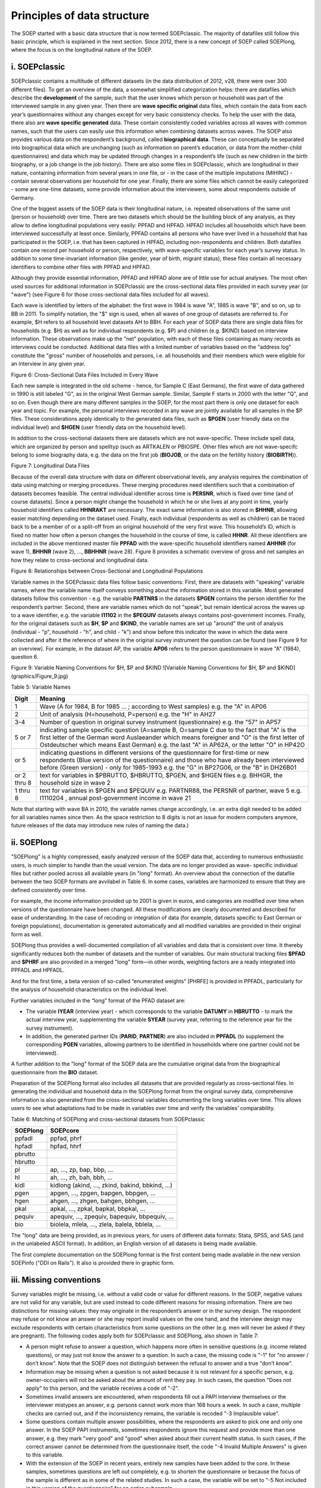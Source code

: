 Principles of data structure
============================

The SOEP started with a basic data structure that is now termed
SOEPclassic. The majority of datafiles still follow this basic
principle, which is explained in the next section. Since 2012, there is
a new concept of SOEP called SOEPlong, where the focus is on the
longitudinal nature of the SOEP.

i. SOEPclassic
~~~~~~~~~~~~~~

SOEPclassic contains a multitude of different datasets (in the data
distribution of 2012, v28, there were over 300 different files). To get
an overview of the data, a somewhat simplified categorization helps:
there are datafiles which describe the **development** of the sample,
such that the user knows which person or household was part of the
interviewed sample in any given year. Then there are **wave specific
original** data files, which contain the data from each year’s
questionnaires without any changes except for very basic consistency
checks. To help the user with the data, there also are **wave specific
generated** data. These contain consistently coded variables across all
waves with common names, such that the users can easily use this
information when combining datasets across waves. The SOEP also provides
various data on the respondent’s background, called **biographical
data**. These can conceptually be separated into biographical data which
are unchanging (such as information on parent’s education, or data from
the mother-child questionnaires) and data which may be updated through
changes in a respondent’s life (such as new children in the birth
biography, or a job change in the job history). There are also some
files in SOEPclassic, which are longitudinal in their nature, containing
information from several years in one file, or - in the case of the
multiple imputations (MIHINC) - contain several observations per
household for one year. Finally, there are some files which cannot be
easily categorized - some are one-time datasets, some provide
information about the interviewers, some about respondents outside of
Germany.

One of the biggest assets of the SOEP data is their longitudinal nature,
i.e. repeated observations of the same unit (person or household) over
time. There are two datasets which should be the building block of any
analysis, as they allow to define longitudinal populations very easily:
PPFAD and HPFAD. HPFAD includes all households which have been
interviewed successfully at least once. Similarly, PPFAD contains all
persons who have ever lived in a household that has participated in the
SOEP, i.e. that has been captured in HPFAD, including non-respondents
and children. Both datafiles contain one record per household or person,
respectively, with wave-specific variables for each year’s survey
status. In addition to some time-invariant information (like gender,
year of birth, migrant status), these files contain all necessary
identifiers to combine other files with PPFAD and HPFAD.

Although they provide essential information, PPFAD and HPFAD alone are
of little use for actual analyses. The most often used sources for
additional information in SOEPclassic are the cross-sectional data files
provided in each survey year (or "wave") (see Figure 6 for those
cross-sectional data files included for all waves).

Each wave is identified by letters of the alphabet: the first wave in 1984 is
wave "A", 1985 is wave "B", and so on, up to BB in 2011. To simplify notation,
the "$" sign is used, when all waves of one group of datasets are referred to.
For example, $H refers to all household level datasets AH to BBH. For each year
of SOEP data there are single data files for households (e.g.  $H) as well as
for individual respondents (e.g. $P) and children (e.g. $KIND) based on
interview information. These observations make up the "net" population, with
each of these files containing as many records as interviews could be
conducted. Additional data files with a limited number of variables based on
the "address log" constitute the "gross" number of households and persons, i.e.
all households and their members which were eligible for an interview in any
given year.

Figure 6: Cross-Sectional Data Files Included in Every Wave
|Cross-Sectional Data Files Included in Every Wave|

Each new sample is integrated in the old scheme - hence, for Sample C (East
Germans), the first wave of data gathered in 1990 is still labeled "G", as in
the original West German sample. Similar, Sample F starts in 2000 with the
letter "Q", and so on. Even though there are many different samples in the
SOEP, for the most part there is only one dataset for each year and topic. For
example, the personal interviews recorded in any wave are jointly available for
all samples in the $P files. These considerations apply identically to the
generated data files, such as **$PGEN** (user friendly data on the individual
level) and **$HGEN** (user friendly data on the household level).

In addition to the cross-sectional datasets there are datasets which are
not wave-specific. These include spell data, which are organized by
person and spelltyp (such as ARTKALEN or PBIOSPE. Other files which are
not wave-specifc belong to some biography data, e.g. the data on the
first job (**BIOJOB**, or the data on the fertility history
(**BIOBIRTH**)).

Figure 7: Longitudinal Data Files |Longitudinal Data Files|

Because of the overall data structure with data on different
observational levels, any analysis requires the combination of data
using matching or merging procedures. These merging procedures need
identifiers such that a combination of datasets becomes feasible. The
central individual identifier across time is **PERSNR**, which is fixed
over time (and of course datasets). Since a person might change the
household in which he or she lives at any point in time, yearly
household identifiers called **HHNRAKT** are necessary. The exact same
information is also stored in **$HHNR**, allowing easier matching
depending on the dataset used. Finally, each individual (respondents as
well as children) can be traced back to be a member of or a split-off
from an original household of the very first wave. This household’s ID,
which is fixed no matter how often a person changes the household in the
course of time, is called **HHNR**. All these identifiers are included
in the above mentioned master file **PPFAD** with the wave-specific
household identifiers named **AHHNR** (for wave 1), **BHHNR** (wave 2),
..., **BBHHNR** (wave 28). Figure 8 provides a schematic overview of
gross and net samples an how they relate to cross-sectional and
longitudinal data.

Figure 8: Relationships between Cross-Sectional and Longitudinal
Populations |Relationships between Cross-Sectional and Longitudinal
Populations|

Variable names in the SOEPclassic data files follow basic conventions:
First, there are datasets with "speaking" variable names, where the
variable name itself conveys something about the information stored in
this variable. Most generated datasets follow this convention - e.g. the
variable **PARTNR$** in
the datasets **$PGEN** contains the person identifier for the respondent’s
partner. Second, there are variable names which do not "speak", but remain
identical across the waves up to a wave identifier, e.g. the variable
**I11102** in the
**$PEQUIV** datasets always contains post-government incomes. Finally, for the
original datasets such as **$H**, **$P** and **$KIND**, the variable names are
set up "around" the unit
of analysis (individual - "p", household - "h", and child - "k") and
show before this indicator the wave in which the data were collected and
after it the reference of where in the original survey instrument the
question can be found (see Figure 9 for an overview). For example, in
the dataset AP, the variable **AP06** refers to the person questionnaire
in wave "A" (1984), question 6.

Figure 9: Variable Naming Conventions for $H, $P and
$KIND ![Variable Naming Conventions for $H,
$P and $KIND](graphics/Figure\_9.jpg)

Table 5: Variable Names

+---------------+---------------------------------------------------------------------------------------------------------------------------------------------------------------------------------------------------------------------------------------------------------------------------------------------+
| Digit         | Meaning                                                                                                                                                                                                                                                                                     |
+===============+=============================================================================================================================================================================================================================================================================================+
| 1             | Wave (A for 1984, B for 1985 ... ; according to West samples) e.g. the "A" in AP06                                                                                                                                                                                                          |
+---------------+---------------------------------------------------------------------------------------------------------------------------------------------------------------------------------------------------------------------------------------------------------------------------------------------+
| 2             | Unit of analysis (H=household, P=person) e.g. the "H" in AH27                                                                                                                                                                                                                               |
+---------------+---------------------------------------------------------------------------------------------------------------------------------------------------------------------------------------------------------------------------------------------------------------------------------------------+
| 3-4           | Number of question in original survey instrument (questionnaire) e.g. the "57" in AP57                                                                                                                                                                                                      |
+---------------+---------------------------------------------------------------------------------------------------------------------------------------------------------------------------------------------------------------------------------------------------------------------------------------------+
| 5 or 7        | indicating sample specific question (A=sample B, O=sample C due to the fact that "A" is the first letter of the German word Auslaeander which means foreigner and "O" is the first letter of Ostdeutscher which means East German) e.g. the last "A" in AP62A, or the letter "O" in HP42O   |
+---------------+---------------------------------------------------------------------------------------------------------------------------------------------------------------------------------------------------------------------------------------------------------------------------------------------+
| or 5          | indicating questions in different versions of the questionnaire for first-time or new respondents (Blue version of the questionnaire) and those who have already been interviewed before (Green version) - only for 1985-1993 e.g. the "G" in BP27G06, or the "B" in DH26B01                |
+---------------+---------------------------------------------------------------------------------------------------------------------------------------------------------------------------------------------------------------------------------------------------------------------------------------------+
| or 2 thru 8   | text for variables in $PBRUTTO, $HBRUTTO, $PGEN, and $HGEN files e.g. BHHGR, the household size in wave 2                                                                                                                                                                                   |
+---------------+---------------------------------------------------------------------------------------------------------------------------------------------------------------------------------------------------------------------------------------------------------------------------------------------+
| 1 thru 8      | text for variables in $PGEN and $PEQUIV e.g. PARTNR88, the PERSNR of partner, wave 5 e.g. I1110204 , annual post-government income in wave 21                                                                                                                                               |
+---------------+---------------------------------------------------------------------------------------------------------------------------------------------------------------------------------------------------------------------------------------------------------------------------------------------+

Note that starting with wave BA in 2010, the variable names change
accordingly, i.e. an extra digit needed to be added for all variables
names since then. As the space restriction to 8 digits is not an issue
for modern computers anymore, future releases of the data may introduce
new rules of naming the data.)

ii. SOEPlong
~~~~~~~~~~~~

"SOEPlong" is a highly compressed, easily analyzed version of the SOEP
data that, according to numerous enthusiastic users, is much simpler to
handle than the usual version. The data are no longer provided as wave-
specific individual files but rather pooled across all available years
(in "long" format). An overview about the connection of the datafile
between the two SOEP formats are avvilabel in Table 6. In some cases,
variables are harmonized to ensure that they are defined consistently
over time.

For example, the income information provided up to 2001 is given in
euros, and categories are modified over time when versions of the
questionnaire have been changed. All these modifications are clearly
documented and described for ease of understanding. In the case of
recoding or integration of data (for example, datasets specific to East
German or foreign populations), documentation is generated automatically
and all modified variables are provided in their original form as well.

SOEPlong thus provides a well-documented compilation of all variables
and data that is consistent over time. It thereby significantly reduces
both the number of datasets and the number of variables. Our main
structural tracking files **$PFAD** and **$PHRF** are also
provided in a merged "long" form—in other words, weighting factors are a
ready integrated into PPFADL and HPFADL.

And for the first time, a beta version of so-called “enumerated weights”
[PHRFE] is provided in PPFADL, particularly for the analysis of
household characteristics on the individual level.

Further variables included in the “long” format of the PFAD dataset are:

-  The variable **IYEAR** (interview year) - which corresponds to the
   variable **DATUMY** in **HBRUTTO** - to mark the actual interview
   year, supplementing the variable **SYEAR** (survey year, referring to
   the reference year for the survey instrument).

-  In addition, the generated partner IDs (**PARID**, **PARTNER**) are
   also included in **PPFADL** (to supplement the corresponding **PGEN**
   variables, allowing partners to be identified in households where one
   partner could not be interviewed).

A further addition to the "long" format of the SOEP data are the
cumulative original data from the biographical questionnaire from the
**BIO** dataset.

Preparation of the SOEPlong format also includes all datasets that are
provided regularly as cross-sectional files. In generating the
individual and household data in the SOEPlong format from the original
survey data, comprehensive information is also generated from the
cross-sectional variables documenting the long variables over time. This
allows users to see what adaptations had to be made in variables over
time and verify the variables’ comparability.

Table 6: Matching of SOEPlong and cross-sectional datasets from
SOEPclassic

+------------+----------------------------------------------------+
| SOEPlong   | SOEPcore                                           |
+============+====================================================+
| ppfadl     | ppfad, phrf                                        |
+------------+----------------------------------------------------+
| hpfadl     | hpfad, hhrf                                        |
+------------+----------------------------------------------------+
| pbrutto    |                                                    |
+------------+----------------------------------------------------+
| hbrutto    |                                                    |
+------------+----------------------------------------------------+
| pl         | ap, ..., zp, bap, bbp, ...                         |
+------------+----------------------------------------------------+
| hl         | ah, ..., zh, bah, bbh, ...                         |
+------------+----------------------------------------------------+
| kidl       | kidlong (akind, ..., zkind, bakind, bbkind, ...)   |
+------------+----------------------------------------------------+
| pgen       | apgen, ..., zpgen, bapgen, bbpgen, ...             |
+------------+----------------------------------------------------+
| hgen       | ahgen, ..., zhgen, bahgen, bbhgen, ...             |
+------------+----------------------------------------------------+
| pkal       | apkal, ..., zpkal, bapkal, bbpkal, ...             |
+------------+----------------------------------------------------+
| pequiv     | apequiv, ..., zpequiv, bapequiv, bbpequiv, ...     |
+------------+----------------------------------------------------+
| bio        | biolela, mlela, ..., zlela, balela, bblela, ...    |
+------------+----------------------------------------------------+

The "long" data are being provided, as in previous years, for users of
different data formats: Stata, SPSS, and SAS (and in the unlabeled ASCII
format). In addition, an English version of all datasets is being made
available.

The first complete documentation on the SOEPlong format is the first
content being made available in the new version SOEPinfo ("DDI on
Rails"). It also is provided there in graphic form.

iii. Missing conventions
~~~~~~~~~~~~~~~~~~~~~~~~

Survey variables might be missing, i.e. without a valid code or value
for different reasons. In the SOEP, negative values are not valid for
any variable, but are used instead to code different reasons for missing
information. There are two distinctions for missing values: they may
originate in the respondent’s answer or in the survey design. The
respondent may refuse or not know an answer or she may report invalid
values on the one hand, and the interview design may exclude respondents
with certain characteristics from some questions on the other (e.g. men
will never be asked if they are pregnant). The following codes apply
both for SOEPclassic and SOEPlong, also shown in Table 7:

-  A person might refuse to answer a question, which happens more often
   in sensitive questions (e.g. income related questions), or may just
   not know the answer to a question. In such a case, the missing code
   is "-1" for "no answer / don’t know". Note that the SOEP does not
   distinguish between the refusal to answer and a true "don’t know".
-  Information may be missing when a question is not asked because it is
   not relevant for a specific person, e.g. owner-occupiers will not be
   asked about the amount of rent they pay. In such cases, the question
   "Does not apply" to this person, and the variable receives a code of
   "-2".
-  Sometimes invalid answers are encountered, when respondents fill out
   a PAPI interview themselves or the interviewer mistypes an answer,
   e.g. persons cannot work more than 168 hours a week. In such a case,
   multiple checks are carried out, and if the inconsistency remains,
   the variable is recoded "-3 Implausible value".
-  Some questions contain multiple answer possibilities, where the
   respondents are asked to pick one and only one answer. In the SOEP
   PAPI instruments, sometimes respondents ignore this request and
   provide more than one answer, e.g. they mark "very good" and "good"
   when asked about their current health status. In such cases, if the
   correct answer cannot be determined from the questionnaire itself,
   the code "-4 Invalid Multiple Answers" is given to this variable.
-  With the extension of the SOEP in recent years, entirely new samples
   have been added to the core. In these samples, sometimes questions
   are left out completely, e.g. to shorten the questionnaire or because
   the focus of the sample is different as in some of the related
   studies. In such a case, the variable will be set to "-5 Not included
   in this version of the questionnaire" for an entire subsample.
-  With the use of CAPI, recent developments include an "integrated"
   person questionnaire, i.e. the biography part and the "regular" part
   of the questionnaire are asked as one. Some of the questions in the
   biography part are repeated in the regular part. While in the PAPI
   mode, the respondent will answer the same question twice, the CAPI
   allows to filter the respondent around the question if it has already
   been asked. These cases are very rare - if they occur, they receive a
   code "-6 Version of questionnaire with modified filtering".

Table 7: Missing Values

+--------+---------------------------------------------------------+
| Code   | Meaning                                                 |
+========+=========================================================+
| -1     | no answer / don’t know                                  |
+--------+---------------------------------------------------------+
| -2     | does not apply                                          |
+--------+---------------------------------------------------------+
| -3     | implausible value                                       |
+--------+---------------------------------------------------------+
| -4     | Inadmissable multiple response                          |
+--------+---------------------------------------------------------+
| -5     | Not included in this version of the questionnaire       |
+--------+---------------------------------------------------------+
| -6     | Version of questionnaire with modified filtering        |
+--------+---------------------------------------------------------+
| -8     | Question not part of the survey program this year\*\|   |
+--------+---------------------------------------------------------+

\*Only applicable for datasets in long format.

.. |Cross-Sectional Data Files Included in Every Wave| image:: graphics/Figure_6.jpg
.. |Longitudinal Data Files| image:: graphics/Figure_7.jpg
.. |Relationships between Cross-Sectional and Longitudinal Populations| image:: graphics/Figure_8.jpg
